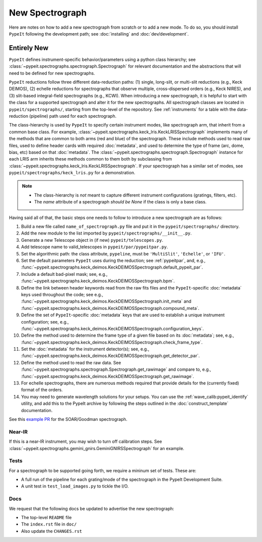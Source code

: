 
.. Where do we specify the pypeit image orientation convention, etc?  I want to
   specify somewhere that the exposure time needs to be in seconds.  Do we
   something like a "PypeIt Conventions" doc?

.. _new_spec:

****************
New Spectrograph
****************

Here are notes on how to add a new spectrograph from scratch or to add a new
mode. To do so, you should install ``PypeIt`` following the development path;
see :doc:`installing` and :doc:`dev/development`.

Entirely New
============

``PypeIt`` defines instrument-specific behavior/parameters using a python
class hierarchy; see :class:`~pypeit.spectrographs.spectrograph.Spectrograph`
for relevant documentation and the abstractions that will need to be defined
for new spectrographs.

``PypeIt`` reductions follow three different data-reduction paths: (1)
single, long-slit, or multi-slit reductions (e.g., Keck DEIMOS), (2) echelle
reductions for spectrographs that observe multiple, cross-dispersed orders
(e.g., Keck NIRES), and (3) slit-based integral-field spectrographs (e.g.,
KCWI). When introducing a new spectrograph, it is helpful to start with the
class for a supported spectrograph and alter it for the new spectrographs.
All spectrograph classes are located in ``pypeit/spectrographs/``, starting
from the top-level of the repository. See :ref:`instruments` for a table with
the data-reduction (pipeline) path used for each spectrograph.

The class-hierarchy is used by ``PypeIt`` to specify certain instrument
modes, like spectrograph arm, that inherit from a common base class. For
example, :class:`~pypeit.spectrographs.keck_lris.KeckLRISSpectrograph`
implements many of the methods that are common to both arms (red and blue) of
the spectrograph. These include methods used to read raw files, used to
define header cards with required :doc:`metadata`, and used to determine the type of
frame (arc, dome, bias, etc) based on that :doc:`metadata`. The
:class:`~pypeit.spectrographs.spectrograph.Spectrograph` instance for each
LRIS arm inherits these methods common to them both by subclassing from
:class:`~pypeit.spectrographs.keck_lris.KeckLRISSpectrograph`. If your
spectrograph has a similar set of modes, see
``pypeit/spectrographs/keck_lris.py`` for a demonstration.

.. note::

    - The class-hierarchy is *not* meant to capture different instrument
      configurations (gratings, filters, etc).
    - The `name` attribute of a spectrograph *should be None* if the class is
      only a base class.

Having said all of that, the basic steps one needs to follow to introduce a
new spectrograph are as follows:

#. Build a new file called ``name_of_spectrograph.py`` file and put it in the
   ``pypeit/spectrographs/`` directory.

#. Add the new module to the list imported by
   ``pypeit/spectrographs/__init__.py``.

#. Generate a new Telescope object in (if new)
   ``pypeit/telescopes.py``.

#. Add telescope name to valid_telescopes in
   ``pypeit/par/pypeitpar.py``.

#. Set the algorithmic path: the class attribute, ``pypeline``, must be
   ``'MultiSlit'``, ``'Echelle'``, or ``'IFU'``.

#. Set the default parameters ``PypeIt`` uses during the reduction; see
   :ref:`pypeitpar`, and, e.g.,
   :func:`~pypeit.spectrographs.keck_deimos.KeckDEIMOSSpectrograph.default_pypeit_par`.

#. Include a default bad-pixel mask; see, e.g.,
   :func:`~pypeit.spectrographs.keck_deimos.KeckDEIMOSSpectrograph.bpm`.

#. Define the link between header keywords read from the raw fits files and
   the ``PypeIt``-specific :doc:`metadata` keys used throughout the code; see e.g.,
   :func:`~pypeit.spectrographs.keck_deimos.KeckDEIMOSSpectrograph.init_meta`
   and :func:`~pypeit.spectrographs.keck_deimos.KeckDEIMOSSpectrograph.compound_meta`.

#. Define the set of ``PypeIt``-specific :doc:`metadata` keys that are used to
   establish a unique instrument configuration; see, e.g.,
   :func:`~pypeit.spectrographs.keck_deimos.KeckDEIMOSSpectrograph.configuration_keys`.

#. Define the method used to determine the frame type of a given file based on
   its :doc:`metadata`; see, e.g., 
   :func:`~pypeit.spectrographs.keck_deimos.KeckDEIMOSSpectrograph.check_frame_type`.

#. Set the :doc:`metadata` for the instrument detector(s); see, e.g.,
   :func:`~pypeit.spectrographs.keck_deimos.KeckDEIMOSSpectrograph.get_detector_par`.

#. Define the method used to read the raw data.  See
   :func:`~pypeit.spectrographs.spectrograph.Spectrograph.get_rawimage` and
   compare to, e.g.,
   :func:`~pypeit.spectrographs.keck_deimos.KeckDEIMOSSpectrograph.get_rawimage`.

#. For echelle spectrographs, there are numerous methods required that provide
   details for the (currently fixed) format of the orders.

#. You may need to generate wavelength solutions for your setups. You can use the
   :ref:`wave_calib:pypeit_identify` utility, and add this to the PypeIt archive
   by following the steps outlined in the :doc:`construct_template` documentation.


See this `example PR <https://github.com/pypeit/PypeIt/pull/1179>`_ for the SOAR/Goodman spectrograph.


Near-IR
+++++++

If this is a near-IR instrument, you may wish to turn off calibration steps.
See :class:`~pypeit.spectrographs.gemini_gnirs.GeminiGNIRSSpectrograph` for
an example.

Tests
+++++

For a spectrograph to be supported going forth, we require a mininum set
of tests.  These are:

- A full run of the pipeline for each grating/mode of the spectrograph in the PypeIt Development Suite.
- A unit test in ``test_load_images.py`` to tickle the I/O.

Docs
++++

We request that the following docs be updated to advertise the new
spectrograph:

- The top-level ``README`` file
- The ``index.rst`` file in ``doc/``
- Also update the ``CHANGES.rst``

